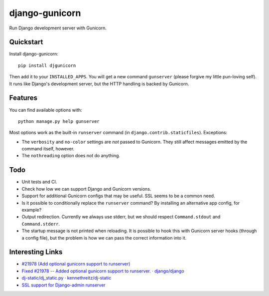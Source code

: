 =============================
django-gunicorn
=============================

Run Django development server with Gunicorn.


Quickstart
----------

Install django-gunicorn::

    pip install djgunicorn

Then add it to your ``INSTALLED_APPS``. You will get a new command
``gunserver`` (please forgive my little pun-loving self). It runs like
Django's development server, but the HTTP handling is backed by Gunicorn.


Features
--------

You can find available options with::

    python manage.py help gunserver

Most options work as the built-in ``runserver`` command (in
``django.contrib.staticfiles``). Exceptions:

* The ``verbosity`` and ``no-color`` settings are *not* passed to Gunicorn.
  They still affect messages emitted by the command itself, however.
* The ``nothreading`` option does not do anything.


Todo
----

* Unit tests and CI.
* Check how low we can support Django and Gunicorn versions.
* Support for additional Gunicorn configs that may be useful. SSL seems to
  be a common need.
* Is it possible to conditionally replace the ``runserver`` command? By
  installing an alternative app config, for example?
* Output redirection. Currently we always use stderr, but we should respect
  ``Command.stdout`` and ``Command.stderr``.
* The startup message is not printed when reloading. It is possible to hook
  this with Gunicorn server hooks (through a config file), but the problem
  is how we can pass the correct information into it.


Interesting Links
-----------------

* `#21978 (Add optional gunicorn support to runserver) <https://code.djangoproject.com/ticket/21978>`_
* `Fixed #21978 -- Added optional gunicorn support to runserver. · django/django <https://github.com/django/django/pull/3461/files>`_
* `dj-static/dj_static.py · kennethreitz/dj-static <https://github.com/kennethreitz/dj-static/blob/485d626/dj_static.py>`_
* `SSL support for Django-admin runserver‏ <https://groups.google.com/forum/#!topic/django-developers/PgBcSEiUdw0/discussion>`_
